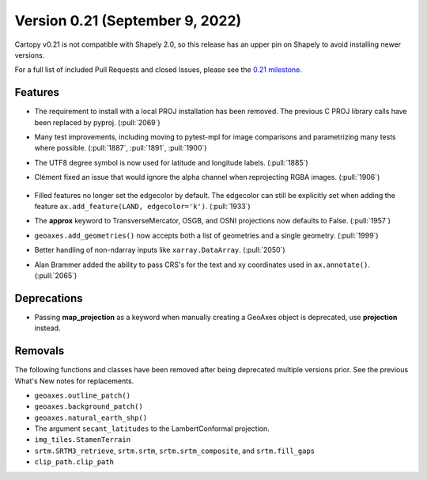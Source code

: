 Version 0.21 (September 9, 2022)
================================

Cartopy v0.21 is not compatible with Shapely 2.0, so this release
has an upper pin on Shapely to avoid installing newer versions.

For a full list of included Pull Requests and closed Issues, please see the
`0.21 milestone <https://github.com/SciTools/cartopy/milestone/30>`_.

Features
--------

* The requirement to install with a local PROJ installation has been removed.
  The previous C PROJ library calls have been replaced by pyproj.
  (:pull:`2069`)

* Many test improvements, including moving to pytest-mpl for image comparisons
  and parametrizing many tests where possible.
  (:pull:`1887`, :pull:`1891`, :pull:`1900`)

* The UTF8 degree symbol is now used for latitude and longitude labels.
  (:pull:`1885`)

* Clément fixed an issue that would ignore the alpha channel when
  reprojecting RGBA images. (:pull:`1906`)

    .. plot::
       :width: 400pt

        import matplotlib.pyplot as plt
        import numpy as np
        import cartopy.crs as ccrs

        dy, dx = (4, 10)
        rgba = np.linspace(0, 255*31, dx*dy*4, dtype=np.uint8).reshape((dy, dx, 4))
        rgba[:, :, 3]  = np.linspace(0, 255, dx, dtype=np.uint8).reshape(1, dx)

        fig = plt.figure(figsize=(10, 5))
        ax = plt.axes(projection=ccrs.Orthographic(central_latitude=45))
        ax.imshow(rgba, transform=ccrs.PlateCarree())

        plt.show()

* Filled features no longer set the edgecolor by default. The edgecolor can
  still be explicitly set when adding the feature
  ``ax.add_feature(LAND, edgecolor='k')``. (:pull:`1933`)

* The **approx** keyword to TransverseMercator, OSGB, and OSNI projections
  now defaults to False. (:pull:`1957`)

* ``geoaxes.add_geometries()`` now accepts both a list of geometries and a
  single geometry. (:pull:`1999`)

* Better handling of non-ndarray inputs like ``xarray.DataArray``.
  (:pull:`2050`)

* Alan Brammer added the ability to pass CRS's for the text and xy coordinates
  used in ``ax.annotate()``. (:pull:`2065`)

    .. plot::
       :width: 400pt

        import matplotlib.pyplot as plt
        import numpy as np
        import cartopy.crs as ccrs

        map_projection = ccrs.InterruptedGoodeHomolosine()

        fig = plt.figure(figsize=(10, 5))
        ax = fig.add_subplot(1, 1, 1, projection=map_projection)
        ax.set_global()
        ax.coastlines()
        arrowprops = {'facecolor': 'red',
                      'arrowstyle': "-|>",
                      'connectionstyle': "arc3,rad=-0.2",
                      }
        platecarree = ccrs.PlateCarree()
        mpltransform = platecarree._as_mpl_transform(ax)

        ax.annotate('mpl xycoords', (-45, 43), xycoords=mpltransform,
                    size=5)

        # Add annotation with xycoords as projection
        ax.annotate('crs xycoords', (-75, 13), xycoords=platecarree,
                    size=5)

        # set up coordinates in map projection space
        map_coords = map_projection.transform_point(-175, -35, platecarree)
        # Dont specifiy any args, default xycoords='data', transform=map projection
        ax.annotate('default crs', map_coords, size=5)

        # data in map projection using default transform, with
        # text positioned in platecaree transform
        ax.annotate('mixed crs transforms', map_coords, xycoords='data',
                    xytext=(-175, -55),
                    textcoords=platecarree,
                    size=5,
                    arrowprops=arrowprops,
                    )

        # Add annotation with point and text via transform
        ax.annotate('crs transform', (-75, -20), xytext=(0, -55),
                    transform=platecarree,
                    arrowprops=arrowprops,
                    )

        # Add annotation with point via transform and text non transformed
        ax.annotate('offset textcoords', (-149.8, 61.22), transform=platecarree,
                    xytext=(-35, 10), textcoords='offset points',
                    size=5,
                    ha='right',
                    arrowprops=arrowprops,
                    )

        plt.show()

Deprecations
------------

* Passing **map_projection** as a keyword when manually creating a GeoAxes
  object is deprecated, use **projection** instead.

Removals
--------

The following functions and classes have been removed after being deprecated
multiple versions prior. See the previous What's New notes for replacements.

* ``geoaxes.outline_patch()``
* ``geoaxes.background_patch()``
* ``geoaxes.natural_earth_shp()``
* The argument ``secant_latitudes`` to the LambertConformal projection.
* ``img_tiles.StamenTerrain``
* ``srtm.SRTM3_retrieve``, ``srtm.srtm``, ``srtm.srtm_composite``, and
  ``srtm.fill_gaps``
* ``clip_path.clip_path``
